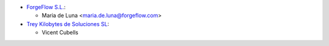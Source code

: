 * `ForgeFlow S.L. <https://www.forgeflow.com>`_:

  * Maria de Luna <maria.de.luna@forgeflow.com>

* `Trey Kilobytes de Soluciones SL <https://www.trey.es>`__:

  * Vicent Cubells

